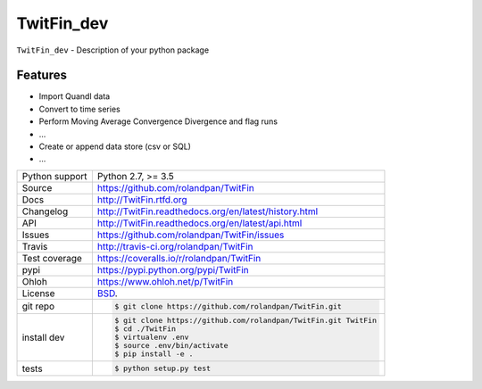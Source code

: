 ===========
TwitFin_dev
===========

``TwitFin_dev`` - Description of your python package

Features
--------

* Import Quandl data
* Convert to time series
* Perform Moving Average Convergence Divergence and flag runs
* ...
* Create or append data store (csv or SQL)
* ...


==============  ==========================================================
Python support  Python 2.7, >= 3.5
Source          https://github.com/rolandpan/TwitFin
Docs            http://TwitFin.rtfd.org
Changelog       http://TwitFin.readthedocs.org/en/latest/history.html
API             http://TwitFin.readthedocs.org/en/latest/api.html
Issues          https://github.com/rolandpan/TwitFin/issues
Travis          http://travis-ci.org/rolandpan/TwitFin
Test coverage   https://coveralls.io/r/rolandpan/TwitFin
pypi            https://pypi.python.org/pypi/TwitFin
Ohloh           https://www.ohloh.net/p/TwitFin
License         `BSD`_.
git repo        .. code-block:: bash

                    $ git clone https://github.com/rolandpan/TwitFin.git
install dev     .. code-block:: bash

                    $ git clone https://github.com/rolandpan/TwitFin.git TwitFin
                    $ cd ./TwitFin
                    $ virtualenv .env
                    $ source .env/bin/activate
                    $ pip install -e .
tests           .. code-block:: bash

                    $ python setup.py test
==============  ==========================================================

.. _BSD: http://opensource.org/licenses/BSD-3-Clause
.. _Documentation: http://TwitFin.readthedocs.org/en/latest/
.. _API: http://TwitFin.readthedocs.org/en/latest/api.html
